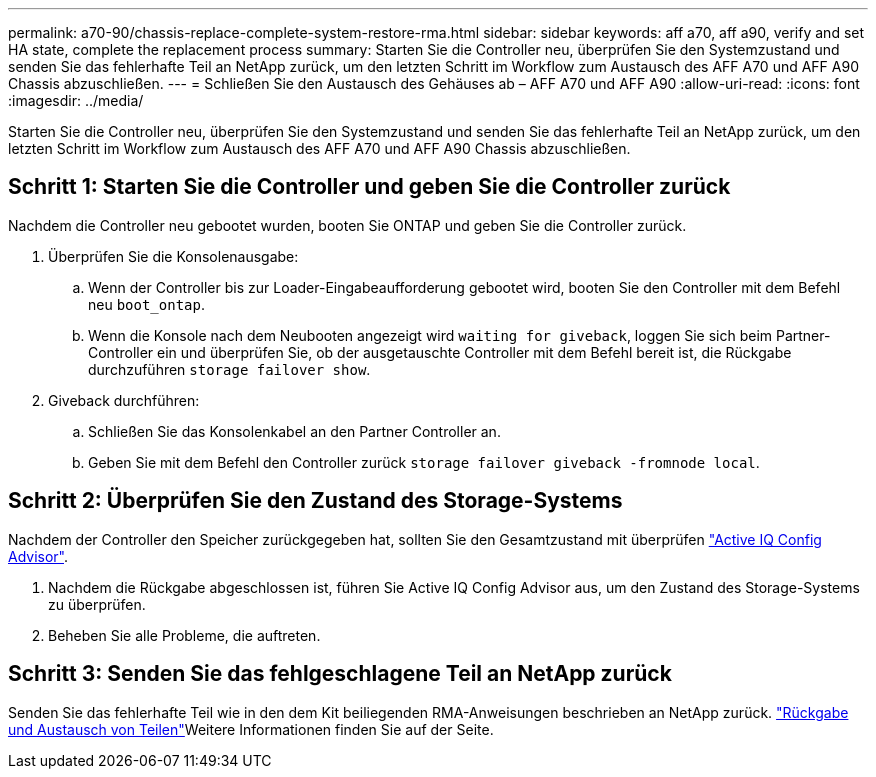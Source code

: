 ---
permalink: a70-90/chassis-replace-complete-system-restore-rma.html 
sidebar: sidebar 
keywords: aff a70, aff a90,  verify and set HA state, complete the replacement process 
summary: Starten Sie die Controller neu, überprüfen Sie den Systemzustand und senden Sie das fehlerhafte Teil an NetApp zurück, um den letzten Schritt im Workflow zum Austausch des AFF A70 und AFF A90 Chassis abzuschließen. 
---
= Schließen Sie den Austausch des Gehäuses ab – AFF A70 und AFF A90
:allow-uri-read: 
:icons: font
:imagesdir: ../media/


[role="lead"]
Starten Sie die Controller neu, überprüfen Sie den Systemzustand und senden Sie das fehlerhafte Teil an NetApp zurück, um den letzten Schritt im Workflow zum Austausch des AFF A70 und AFF A90 Chassis abzuschließen.



== Schritt 1: Starten Sie die Controller und geben Sie die Controller zurück

Nachdem die Controller neu gebootet wurden, booten Sie ONTAP und geben Sie die Controller zurück.

. Überprüfen Sie die Konsolenausgabe:
+
.. Wenn der Controller bis zur Loader-Eingabeaufforderung gebootet wird, booten Sie den Controller mit dem Befehl neu `boot_ontap`.
.. Wenn die Konsole nach dem Neubooten angezeigt wird `waiting for giveback`, loggen Sie sich beim Partner-Controller ein und überprüfen Sie, ob der ausgetauschte Controller mit dem Befehl bereit ist, die Rückgabe durchzuführen `storage failover show`.


. Giveback durchführen:
+
.. Schließen Sie das Konsolenkabel an den Partner Controller an.
.. Geben Sie mit dem Befehl den Controller zurück `storage failover giveback -fromnode local`.






== Schritt 2: Überprüfen Sie den Zustand des Storage-Systems

Nachdem der Controller den Speicher zurückgegeben hat, sollten Sie den Gesamtzustand mit überprüfen https://mysupport.netapp.com/site/tools/tool-eula/activeiq-configadvisor["Active IQ Config Advisor"].

. Nachdem die Rückgabe abgeschlossen ist, führen Sie Active IQ Config Advisor aus, um den Zustand des Storage-Systems zu überprüfen.
. Beheben Sie alle Probleme, die auftreten.




== Schritt 3: Senden Sie das fehlgeschlagene Teil an NetApp zurück

Senden Sie das fehlerhafte Teil wie in den dem Kit beiliegenden RMA-Anweisungen beschrieben an NetApp zurück.  https://mysupport.netapp.com/site/info/rma["Rückgabe und Austausch von Teilen"]Weitere Informationen finden Sie auf der Seite.
